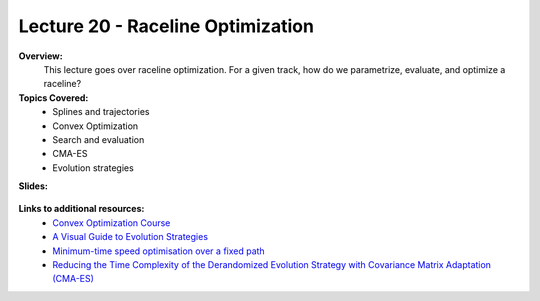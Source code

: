 .. _doc_lecture20:


Lecture 20 - Raceline Optimization
=====================================

**Overview:** 
	This lecture goes over raceline optimization. For a given track, how do we parametrize, evaluate, and optimize a raceline?

**Topics Covered:**
	-	Splines and trajectories
	-	Convex Optimization
	-	Search and evaluation
	-	CMA-ES
	-	Evolution strategies

**Slides:**

	.. raw:: html

		<iframe width="700" height="500" src="https://docs.google.com/presentation/d/e/2PACX-1vSvkoQlQ9jLHAmtW1SstORVbLhu1H_XopQ_Q49zQs-wyUzH_QSIQ5fmg9UlvVI1ZwJu1NtOHYRg5W4q/embed?start=false&loop=false&delayms=3000" frameborder="0" width="960" height="569" allowfullscreen="true" mozallowfullscreen="true" webkitallowfullscreen="true"></iframe>

..
	**Video:**

		.. raw:: html

			<iframe width="560" height="315" src="https://www.youtube.com/embed/zkMelEB3-PY" frameborder="0" allow="accelerometer; autoplay; encrypted-media; gyroscope; picture-in-picture" allowfullscreen></iframe>


**Links to additional resources:**
	- `Convex Optimization Course <https://see.stanford.edu/Course/EE364A>`_
	- `A Visual Guide to Evolution Strategies <http://blog.otoro.net/2017/10/29/visual-evolution-strategies/>`_
	- `Minimum-time speed optimisation over a fixed path <https://web.stanford.edu/~boyd/papers/pdf/speed_opt.pdf>`_
	- `Reducing the Time Complexity of the Derandomized Evolution Strategy with Covariance Matrix Adaptation (CMA-ES) <https://ieeexplore.ieee.org/document/6790790>`_